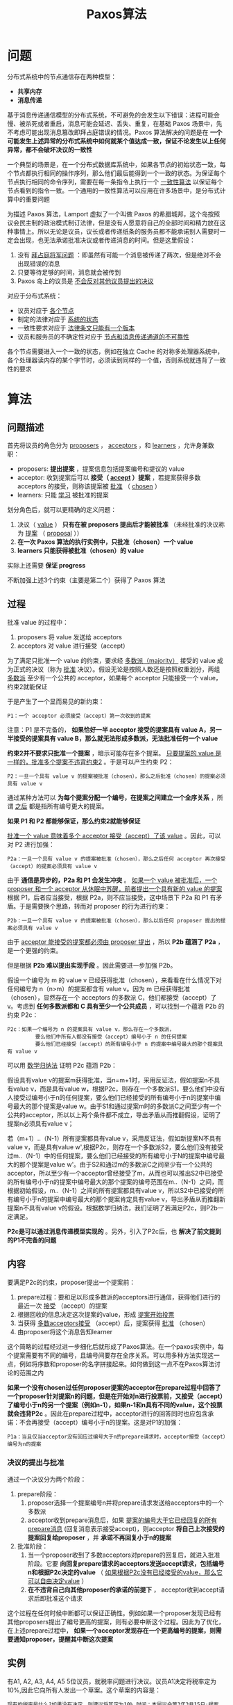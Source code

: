 #+TITLE: Paxos算法
#+HTML_HEAD: <link rel="stylesheet" type="text/css" href="css/main.css" />
#+OPTIONS: num:nil timestamp:nil


* 问题
分布式系统中的节点通信存在两种模型： 
+ *共享内存*
+ *消息传递* 

基于消息传递通信模型的分布式系统，不可避免的会发生以下错误：进程可能会慢、被杀死或者重启，消息可能会延迟、丢失、重复，在基础 Paxos 场景中，先不考虑可能出现消息篡改即拜占庭错误的情况。Paxos 算法解决的问题是在 *一个可能发生上述异常的分布式系统中如何就某个值达成一致，保证不论发生以上任何异常，都不会破坏决议的一致性* 

一个典型的场景是，在一个分布式数据库系统中，如果各节点的初始状态一致，每个节点都执行相同的操作序列，那么他们最后能得到一个一致的状态。为保证每个节点执行相同的命令序列，需要在每一条指令上执行一个 _一致性算法_ 以保证每个节点看到的指令一致。一个通用的一致性算法可以应用在许多场景中，是分布式计算中的重要问题

为描述 Paxos 算法，Lamport 虚拟了一个叫做 Paxos 的希腊城邦，这个岛按照议会民主制的政治模式制订法律，但是没有人愿意将自己的全部时间和精力放在这种事情上。所以无论是议员，议长或者传递纸条的服务员都不能承诺别人需要时一定会出现，也无法承诺批准决议或者传递消息的时间。但是这里假设：
1. 没有 _拜占庭将军问题_ ：即虽然有可能一个消息被传递了两次，但是绝对不会出现错误的消息
2. 只要等待足够的时间，消息就会被传到
3. Paxos 岛上的议员是 _不会反对其他议员提出的决议_ 

对应于分布式系统：
+ 议员对应于 _各个节点_ 
+ 制定的法律对应于 _系统的状态_ 
+ 一致性要求对应于 _法律条文只能有一个版本_  
+ 议员和服务员的不确定性对应于 _节点和消息传递通道的不可靠性_ 

各个节点需要进入一个一致的状态，例如在独立 Cache 的对称多处理器系统中，各个处理器读内存的某个字节时，必须读到同样的一个值，否则系统就违背了一致性的要求

* 算法

** 问题描述
首先将议员的角色分为 _proposers_ ， _acceptors_ ，和 _learners_ ，允许身兼数职：
+ proposers: *提出提案* ，提案信息包括提案编号和提议的 value
+ acceptor: 收到提案后可以 *接受（ _accept_ ）提案* ，若提案获得多数 acceptors 的接受，则称该提案被 _批准_ （ _chosen_ ）
+ learners: 只能 _学习_ 被批准的提案

划分角色后，就可以更精确的定义问题：
1. 决议（ _value_ ） *只有在被 proposers 提出后才能被批准* （未经批准的决议称为 _提案_ （ _proposal_ ））
2. *在一次 Paxos 算法的执行实例中，只批准（chosen）一个 value*
3. *learners 只能获得被批准（chosen）的 value*

实际上还需要 *保证 progress* 

不断加强上述3个约束（主要是第二个）获得了 Paxos 算法

** 过程
批准 value 的过程中：
1. proposers 将 value 发送给 acceptors
2. acceptors 对 value 进行接受（accept）

为了满足只批准一个 value 的约束，要求经 _多数派（majority）_ 接受的 value 成为正式的决议（称为 _批准_ 决议）。假设无论是按照人数还是按照权重划分，两组 _多数派_ 至少有一个公共的 acceptor，如果每个 acceptor 只能接受一个 value，约束2就能保证

于是产生了一个显而易见的新约束：
#+BEGIN_EXAMPLE
  P1：一个 acceptor 必须接受（accept）第一次收到的提案
#+END_EXAMPLE

注意：P1 是不完备的， *如果恰好一半 acceptor 接受的提案具有 value A，另一半接受的提案具有 value B，那么就无法形成多数派，无法批准任何一个 value* 

*约束2并不要求只批准一个提案* ，暗示可能存在多个提案。 _只要提案的 value 是一样的，批准多个提案不违背约束2_ 。于是可以产生约束 P2：

#+BEGIN_EXAMPLE
  P2：一旦一个具有 value v 的提案被批准（chosen），那么之后批准（chosen）的提案必须具有 value v
#+END_EXAMPLE

通过某种方法可以 *为每个提案分配一个编号，在提案之间建立一个全序关系* ，所谓 _之后_ 都是指所有编号更大的提案。

*如果 P1 和 P2 都能够保证，那么约束2就能够保证* 

_批准一个 value 意味着多个 acceptor 接受（accept）了该 value_ 。因此，可以对 P2 进行加强：
#+BEGIN_EXAMPLE
  P2a：一旦一个具有 value v 的提案被批准（chosen），那么之后任何 acceptor 再次接受（accept）的提案必须具有 value v
#+END_EXAMPLE

由于 *通信是异步的，P2a 和 P1 会发生冲突* 。 _如果一个 value 被批准后，一个 proposer 和一个 acceptor 从休眠中苏醒，前者提出一个具有新的 value 的提案_ 根据 P1，后者应当接受，根据 P2a，则不应当接受，这中场景下 P2a 和 P1 有矛盾。于是需要换个思路，转而对 proposer 的行为进行约束：

#+BEGIN_EXAMPLE
P2b：一旦一个具有 value v 的提案被批准（chosen），那么以后任何 proposer 提出的提案必须具有 value v
#+END_EXAMPLE

由于 _acceptor 能接受的提案都必须由 proposer 提出_ ，所以 *P2b 蕴涵了 P2a* ，是一个更强的约束。

但是根据 *P2b 难以提出实现手段* 。因此需要进一步加强 P2b。

假设一个编号为 m 的 value v 已经获得批准（chosen），来看看在什么情况下对任何编号为 n（n>m）的提案都含有 value v。因为 m 已经获得批准（chosen），显然存在一个 acceptors 的多数派 C，他们都接受（accept）了v。考虑到 *任何多数派都和 C 具有至少一个公共成员* ，可以找到一个蕴涵 P2b 的约束 P2c：

#+BEGIN_EXAMPLE
  P2c：如果一个编号为 n 的提案具有 value v，那么存在一个多数派，
           要么他们中所有人都没有接受（accept）编号小于 n 的任何提案
           要么他们已经接受（accept）的所有编号小于 n 的提案中编号最大的那个提案具有 value v
#+END_EXAMPLE

可以用 _数学归纳法_ 证明 P2c 蕴涵 P2b：

假设具有value v的提案m获得批准，当n=m+1时，采用反证法，假如提案n不具有value v，而是具有value w，根据P2c，则存在一个多数派S1，要么他们中没有人接受过编号小于n的任何提案，要么他们已经接受的所有编号小于n的提案中编号最大的那个提案是value w。由于S1和通过提案m时的多数派C之间至少有一个公共的acceptor，所以以上两个条件都不成立，导出矛盾从而推翻假设，证明了提案n必须具有value v；

若（m+1）..（N-1）所有提案都具有value v，采用反证法，假如新提案N不具有value v，而是具有value w',根据P2c，则存在一个多数派S2，要么他们没有接受过m..（N-1）中的任何提案，要么他们已经接受的所有编号小于N的提案中编号最大的那个提案是value w'。由于S2和通过m的多数派C之间至少有一个公共的acceptor，所以至少有一个acceptor曾经接受了m，从而也可以推出S2中已接受的所有编号小于n的提案中编号最大的那个提案的编号范围在m..（N-1）之间，而根据初始假设，m..（N-1）之间的所有提案都具有value v，所以S2中已接受的所有编号小于n的提案中编号最大的那个提案肯定具有value v，导出矛盾从而推翻新提案n不具有value v的假设。根据数学归纳法，我们证明了若满足P2c，则P2b一定满足。

*P2c是可以通过消息传递模型实现的* 。另外，引入了P2c后，也 *解决了前文提到的P1不完备的问题*

** 内容
要满足P2c的约束，proposer提出一个提案前：
1. prepare过程：要和足以形成多数派的acceptors进行通信，获得他们进行的最近一次 _接受_ （accept）的提案
2. 根据回收的信息决定这次提案的value，形成 _提案开始投票_ 
3. 当获得 _多数acceptors接受_ （accept）后，提案获得 _批准_ （chosen）
4. 由proposer将这个消息告知learner

这个简略的过程经过进一步细化后就形成了Paxos算法。在一个paxos实例中，每个提案需要有不同的编号，且编号间要存在全序关系。可以用多种方法实现这一点，例如将序数和proposer的名字拼接起来。如何做到这一点不在Paxos算法讨论的范围之内

*如果一个没有chosen过任何proposer提案的acceptor在prepare过程中回答了一个proposer针对提案n的问题，但是在开始对n进行投票前，又接受（accept）了编号小于n的另一个提案（例如n-1），如果n-1和n具有不同的value，这个投票就会违背P2c* 。因此在prepare过程中，acceptor进行的回答同时也应包含承诺：不会再接受（accept）编号小于n的提案。这是对P1的加强：

#+BEGIN_EXAMPLE
  P1a：当且仅当acceptor没有回应过编号大于n的prepare请求时，acceptor接受（accept）编号为n的提案
#+END_EXAMPLE

*** 决议的提出与批准
通过一个决议分为两个阶段：

1. prepare阶段：
   1. proposer选择一个提案编号n并将prepare请求发送给acceptors中的一个多数派
   2. acceptor收到prepare消息后，如果 _提案的编号大于它已经回复的所有prepare消息_ (回复消息表示接受accept)，则acceptor  *将自己上次接受的提案回复给proposer* ，并 *承诺不再回复小于n的提案* 

2. 批准阶段：
   1. 当一个proposer收到了多数acceptors对prepare的回复后，就进入批准阶段。它要 *向回复prepare请求的acceptors发送accept请求，包括编号n和根据P2c决定的value* （ _如果根据P2c没有已经接受的value，那么它可以自由决定value_ ）
   2.  *在不违背自己向其他proposer的承诺的前提下* ， acceptor收到accept请求后即批准这个请求

这个过程在任何时候中断都可以保证正确性。例如如果一个proposer发现已经有其他proposers提出了编号更高的提案，则有必要中断这个过程。因此为了优化，在上述prepare过程中， *如果一个acceptor发现存在一个更高编号的提案，则需要通知proposer，提醒其中断这次提案*

** 实例
有A1, A2, A3, A4, A5 5位议员，就税率问题进行决议。议员A1决定将税率定为10%,因此它向所有人发出一个草案。这个草案的内容是：

#+BEGIN_EXAMPLE
  现有的税率是什么?如果没有决定，则建议将其定为10%.时间：本届议会第3年3月15日;提案者：A1
#+END_EXAMPLE

在最简单的情况下，没有人与其竞争，信息能及时顺利地传达到其它议员处。于是, A2-A5回应：
#+BEGIN_EXAMPLE
  我已收到你的提案，等待最终批准
#+END_EXAMPLE

而A1在收到2份回复后就发布最终决议：
#+BEGIN_EXAMPLE
  税率已定为10%,新的提案不得再讨论本问题
#+END_EXAMPLE

这实际上退化为2PC协议

现在假设在A1提出提案的同时, A5决定将税率定为20%:
#+BEGIN_EXAMPLE
  现有的税率是什么?如果没有决定，则建议将其定为20%.时间：本届议会第3年3月15日;提案者：A5
#+END_EXAMPLE

草案要通过侍从送到其它议员的案头. A1的草案将由4位侍从送到A2-A5那里。现在，负责A2和A3的侍从将草案顺利送达，负责A4和A5的侍从则不上班. A5的草案则顺利的送至A4和A3手中

现在, A1, A2, A3收到了A1的提案; A4, A3, A5收到了A5的提案。按照协议, A1, A2, A4, A5将接受他们收到的提案，侍从将拿着
#+BEGIN_EXAMPLE
  我已收到你的提案，等待最终批准
#+END_EXAMPLE
的回复回到提案者那里

而 *A3的行为将决定批准哪一个*

*** 情况一
假设A1的提案先送到A3处，而A5的侍从决定放假一段时间。于是A3接受并派出了侍从. A1等到了两位侍从，加上它自己已经构成一个多数派，于是税率10%将成为决议. A1派出侍从将决议送到所有议员处：

#+BEGIN_EXAMPLE
  税率已定为10%,新的提案不得再讨论本问题
#+END_EXAMPLE

A3在很久以后收到了来自A5的提案。由于税率问题已经讨论完毕，他决定不再理会。但是他要抱怨一句：
#+BEGIN_EXAMPLE
  税率已在之前的投票中定为10%,你不要再来烦我!
#+END_EXAMPLE

这个回复对A5可能有帮助，因为A5可能因为某种原因很久无法与与外界联系了。当然更可能对A5没有任何作用，因为A5可能已经从A1处获得了刚才的决议

*** 情况二
依然假设A1的提案先送到A3处，但是这次A5的侍从不是放假了，只是中途耽搁了一会。这次, A3依然会将 _接受_ 回复给A1.但是在决议成型之前它又收到了A5的提案。这时协议有两种处理方式：

+ 如果A5的提案更早，按照传统应该由较早的提案者主持投票。现在看来两份提案的时间一样（本届议会第3年3月15日）。但是A5是个惹不起的大人物。于是A3回复：
#+BEGIN_EXAMPLE
  我已收到您的提案，等待最终批准，但是您之前有人提出将税率定为10%,请明察
#+END_EXAMPLE

于是, A1和A5都收到了足够的回复。这时关于税率问题就有两个提案在同时进行。但是A5知道之前有人提出税率为10%.于是A1和A5都会向全体议员广播：
#+BEGIN_EXAMPLE
 税率已定为10%,新的提案不得再讨论本问题
#+END_EXAMPLE
一致性得到了保证

+ A5是个无足轻重的小人物。这时A3不再理会他, A1不久后就会广播税率定为10%

*** 情况三
在这个情况中，我们将看见，根据提案的时间及提案者的权势决定是否应答是有意义的。在这里， *时间和提案者的权势就构成了给提案编号的依据* 。这样的编号符合 _任何两个提案之间构成偏序_ 的要求

A1和A5同样提出上述提案，这时A1可以正常联系A2和A3; A5也可以正常联系这两个人。这次A2先收到A1的提案; A3则先收到A5的提案. A5更有权势

在这种情况下，已经回答A1的A2发现有比A1更有权势的A5提出了税率20%的新提案，于是回复A5说：
#+BEGIN_EXAMPLE
我已收到您的提案，等待最终批准
#+END_EXAMPLE

而回复了A5的A3发现新的提案者A1是个小人物，不予理会。

A1没有达到多数，A5达到了，于是 *A5将主持投票，决议的内容是A5提出的税率20%* 

如果A3决定平等地对待每一位议员，对A1做出 _你之前有人提出将税率定为20%_ 的回复，则将造成混乱。这种情况下A1和A5都将试图主持投票，但是这次两份提案的内容不同

这种情况下, A3若对A1进行回复，只能说：
#+BEGIN_EXAMPLE
  有更大的人物关注此事，请等待他做出决定
#+END_EXAMPLE

另外，在这种情况下, A4与外界失去了联系。等到他恢复联系，并需要得知税率情况时，他（在最简单的协议中）将提出一个提案：
#+BEGIN_EXAMPLE
  现有的税率是什么?如果没有决定，则建议将其定为15%.时间：本届议会第3年4月1日;提案者：A4
#+END_EXAMPLE

这时，（在最简单的协议中）其他议员将会回复：
#+BEGIN_EXAMPLE
  税率已在之前的投票中定为20%,你不要再来烦我!
#+END_EXAMPLE

** 决议的发布
一个显而易见的方法是当acceptors批准一个value时，将这个消息发送给所有learner。但是这个方法会导致 *消息量过大* 

由于假设没有拜占庭问题，learners可以通过别的learners获取已经通过的决议。因此acceptors只需将批准的消息发送给指定的某一个learner，其他learners向它询问已经通过的决议。这个方法降低了消息量，但是 *指定learner失效将引起系统失效* 

因此 _acceptors需要将accept消息发送给learners的一个子集，然后由这些learners去通知所有learners_

但是由于消息传递的不确定性， *可能会没有任何learner获得了决议批准的消息* 。当learners需要了解决议通过情况时， _可以让一个proposer重新进行一次提案_ 

#+BEGIN_EXAMPLE
  一个learner可能兼任proposer
#+END_EXAMPLE

* Progress的保证
根据上述过程当一个proposer发现存在编号更大的提案时将终止提案。这意味着提出一个编号更大的提案会终止之前的提案过程。如果两个proposer在这种情况下都转而提出一个编号更大的提案，就可能陷入活锁，违背了Progress的要求。这种情况下的解决方案是 *选举出一个leader，仅允许leader提出提案* 。但是由于消息传递的不确定性， _可能有多个proposer自认为自己已经成为leader_ 
